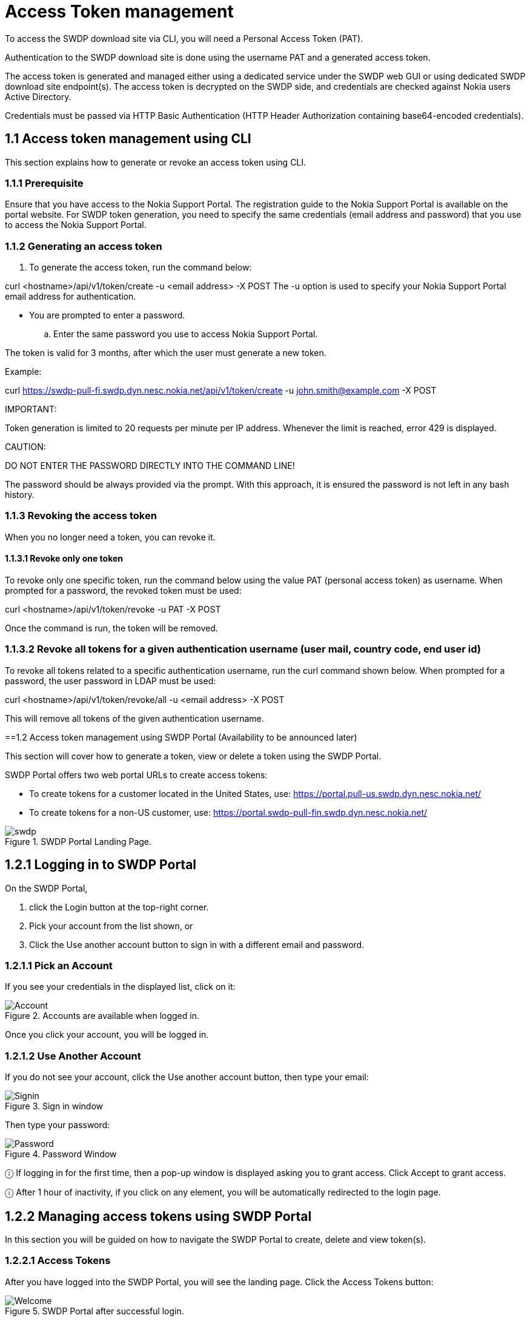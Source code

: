 = Access Token management


To access the SWDP download site via CLI, you will need a Personal Access Token (PAT). 

Authentication to the SWDP download site is done using the username PAT and a generated access token.

The access token is generated and managed either using a dedicated service under the SWDP web GUI or using dedicated SWDP download site endpoint(s). The access token is decrypted on the SWDP side, and credentials are checked against Nokia users Active Directory.


Credentials must be passed via HTTP Basic Authentication (HTTP Header Authorization containing base64-encoded credentials). 

== 1.1	Access token management using CLI

This section explains how to generate or revoke an access token using CLI.


=== 1.1.1	Prerequisite

Ensure that you have access to the Nokia Support Portal. The registration guide to the Nokia Support Portal is available on the portal website.
For SWDP token generation, you need to specify the same credentials (email address and password) that you use to access the Nokia Support Portal.

=== 1.1.2	Generating an access token


. To generate the access token, run the command below:

curl <hostname>/api/v1/token/create -u <email address> -X POST
The -u option is used to specify your Nokia Support Portal email address for authentication.


•	You are prompted to enter a password. 

.. Enter the same password you use to access Nokia Support Portal.

The token is valid for 3 months, after which the user must generate a new token.

Example:

curl https://swdp-pull-fi.swdp.dyn.nesc.nokia.net/api/v1/token/create -u john.smith@example.com -X POST


IMPORTANT:

Token generation is limited to 20 requests per minute per IP address. Whenever the limit is reached, error 429 is displayed. 

CAUTION:

DO NOT ENTER THE PASSWORD DIRECTLY INTO THE COMMAND LINE!

The password should be always provided via the prompt. With this approach, it is ensured the password is not left in any bash history.

=== 1.1.3	Revoking the access token 

When you no longer need a token, you can revoke it. 


==== 1.1.3.1	Revoke only one token


To revoke only one specific token, run the command below using the value PAT (personal access token) as username. When prompted for a password, the revoked token must be used:

curl <hostname>/api/v1/token/revoke -u PAT -X POST

Once the command is run, the token will be removed. 

=== 1.1.3.2	Revoke all tokens for a given authentication username (user mail, country code, end user id)

To revoke all tokens related to a specific authentication username, run the curl command shown below. When prompted for a password, the user password in LDAP must be used:

curl <hostname>/api/v1/token/revoke/all -u <email address> -X POST

This will remove all tokens of the given authentication username.

==1.2	Access   token management using SWDP Portal (Availability to be announced later)


This section will cover how to generate a token, view or delete a token using the SWDP Portal. 

SWDP Portal offers two web portal URLs to create access tokens:

•	To create tokens for a customer located in the United States, use: https://portal.pull-us.swdp.dyn.nesc.nokia.net/

•	To create tokens for a non-US customer, use: https://portal.swdp-pull-fin.swdp.dyn.nesc.nokia.net/

.SWDP Portal Landing Page.
image::swdp.png[]


== 1.2.1	Logging in to SWDP Portal 

On the SWDP Portal,

. click the Login button at the top-right corner. 

. Pick your account from the list shown, or 

. Click the Use another account button to sign in with a different email and password.

=== 1.2.1.1	Pick an Account

If you see your credentials in the displayed list, click on it:


.Accounts are available when logged in.
image::Account.png[]

Once you click your account, you will be logged in.



=== 1.2.1.2	Use Another Account

If you do not see your account, click the Use another account button, then type your email:


.Sign in window
image::Signin.png[]





Then type your password:



.Password Window
image::Password.png[]






ⓘ	If logging in for the first time, then a pop-up window is displayed asking you to grant access. Click Accept to grant access.

ⓘ	After 1 hour of inactivity, if you click on any element, you will be automatically redirected to the login page.



== 1.2.2	Managing access tokens using SWDP Portal

In this section you will be guided on how to navigate the SWDP Portal to create, delete and view token(s).

=== 1.2.2.1	Access Tokens

After you have logged into the SWDP Portal, you will see the landing page. Click the Access Tokens button:

.SWDP Portal after successful login.
image::Welcome.png[]



You will see the Token Management Page. From here, you can generate, delete and view your token(s):


.Access Token Window.
image::Token.png[]






=== 1.2.2.2	Generating a token


. To create a token, click the Generate Token button. 

A new pop-up window will appear, asking you to provide a name to your token. 

* Type a unique name meeting the following criteria:

* Starts and ends with an alphanumeric character.

* Does not contain any other characters.

** Max 64 characters.

** May contain alphanumeric characters or hyphens.

NOTE: Country code and Customer ID will be automatically populated and are not editable.


.Generate new access token dialog box.
image::generate new token.png[]



After Typing the name, click the Submit button.

. The next pop-up window will contain the token. 

.Token created dialog box.
image::new token.png[]




⚠	Make sure to copy it now and store it in a safe place. It will not be shown to you again.

* After you copy your token, click the Close button.
* You will see your previous and recently created token names.

.Access token window.
image::token portal.png[]



=== 1.2.2.2	Delete Tokens

There are two options for deleting tokens: 

* Select one or more tokens to delete individually, or  

* Delete all your tokens at once.


To delete one or multiple tokens, click the checkbox next to each token's name, then click the Delete selected button. A confirmation 

message displays. Click Yes to delete the selected tokens.

.Selection of token(s) to be deleted
image::access tokens.png[]




If you want to delete all tokens at once, click the Delete all button. You will be prompted to confirm your choice to delete all your 

access tokens. Click Yes to delete all tokens.


.Delete all token pop-up window.
image::delete tokens.png[]



=== 1.2.2.3	Expiration of a token

If you have any token(s) that are about to expire, you will receive an email notification with the information from each token. If you 
still need the token(s), make sure to create new ones on the SWDP Portal.


ⓘ	Email notification is set to two weeks, one week, one day and the day of expiration of the token. Expired tokens get deleted once 
the last notification is sent on day of expiration.

